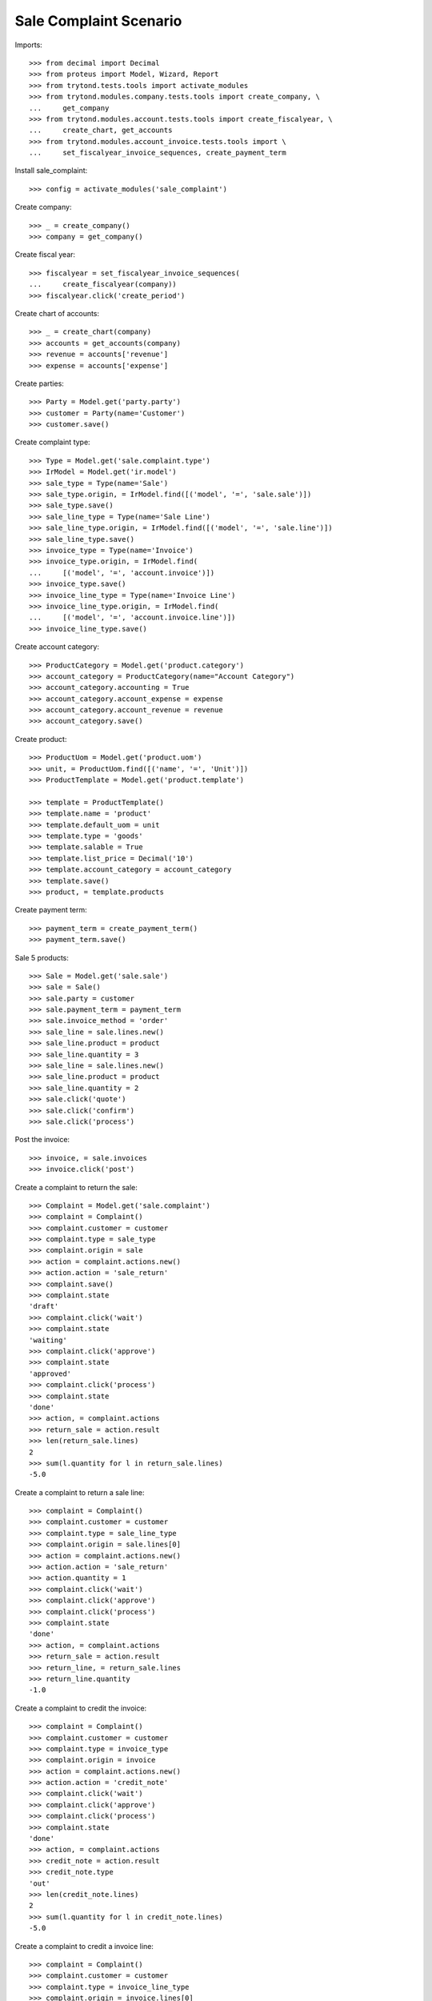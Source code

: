 =======================
Sale Complaint Scenario
=======================

Imports::

    >>> from decimal import Decimal
    >>> from proteus import Model, Wizard, Report
    >>> from trytond.tests.tools import activate_modules
    >>> from trytond.modules.company.tests.tools import create_company, \
    ...     get_company
    >>> from trytond.modules.account.tests.tools import create_fiscalyear, \
    ...     create_chart, get_accounts
    >>> from trytond.modules.account_invoice.tests.tools import \
    ...     set_fiscalyear_invoice_sequences, create_payment_term

Install sale_complaint::

    >>> config = activate_modules('sale_complaint')

Create company::

    >>> _ = create_company()
    >>> company = get_company()

Create fiscal year::

    >>> fiscalyear = set_fiscalyear_invoice_sequences(
    ...     create_fiscalyear(company))
    >>> fiscalyear.click('create_period')

Create chart of accounts::

    >>> _ = create_chart(company)
    >>> accounts = get_accounts(company)
    >>> revenue = accounts['revenue']
    >>> expense = accounts['expense']

Create parties::

    >>> Party = Model.get('party.party')
    >>> customer = Party(name='Customer')
    >>> customer.save()

Create complaint type::

    >>> Type = Model.get('sale.complaint.type')
    >>> IrModel = Model.get('ir.model')
    >>> sale_type = Type(name='Sale')
    >>> sale_type.origin, = IrModel.find([('model', '=', 'sale.sale')])
    >>> sale_type.save()
    >>> sale_line_type = Type(name='Sale Line')
    >>> sale_line_type.origin, = IrModel.find([('model', '=', 'sale.line')])
    >>> sale_line_type.save()
    >>> invoice_type = Type(name='Invoice')
    >>> invoice_type.origin, = IrModel.find(
    ...     [('model', '=', 'account.invoice')])
    >>> invoice_type.save()
    >>> invoice_line_type = Type(name='Invoice Line')
    >>> invoice_line_type.origin, = IrModel.find(
    ...     [('model', '=', 'account.invoice.line')])
    >>> invoice_line_type.save()

Create account category::

    >>> ProductCategory = Model.get('product.category')
    >>> account_category = ProductCategory(name="Account Category")
    >>> account_category.accounting = True
    >>> account_category.account_expense = expense
    >>> account_category.account_revenue = revenue
    >>> account_category.save()

Create product::

    >>> ProductUom = Model.get('product.uom')
    >>> unit, = ProductUom.find([('name', '=', 'Unit')])
    >>> ProductTemplate = Model.get('product.template')

    >>> template = ProductTemplate()
    >>> template.name = 'product'
    >>> template.default_uom = unit
    >>> template.type = 'goods'
    >>> template.salable = True
    >>> template.list_price = Decimal('10')
    >>> template.account_category = account_category
    >>> template.save()
    >>> product, = template.products

Create payment term::

    >>> payment_term = create_payment_term()
    >>> payment_term.save()

Sale 5 products::

    >>> Sale = Model.get('sale.sale')
    >>> sale = Sale()
    >>> sale.party = customer
    >>> sale.payment_term = payment_term
    >>> sale.invoice_method = 'order'
    >>> sale_line = sale.lines.new()
    >>> sale_line.product = product
    >>> sale_line.quantity = 3
    >>> sale_line = sale.lines.new()
    >>> sale_line.product = product
    >>> sale_line.quantity = 2
    >>> sale.click('quote')
    >>> sale.click('confirm')
    >>> sale.click('process')

Post the invoice::

    >>> invoice, = sale.invoices
    >>> invoice.click('post')

Create a complaint to return the sale::

    >>> Complaint = Model.get('sale.complaint')
    >>> complaint = Complaint()
    >>> complaint.customer = customer
    >>> complaint.type = sale_type
    >>> complaint.origin = sale
    >>> action = complaint.actions.new()
    >>> action.action = 'sale_return'
    >>> complaint.save()
    >>> complaint.state
    'draft'
    >>> complaint.click('wait')
    >>> complaint.state
    'waiting'
    >>> complaint.click('approve')
    >>> complaint.state
    'approved'
    >>> complaint.click('process')
    >>> complaint.state
    'done'
    >>> action, = complaint.actions
    >>> return_sale = action.result
    >>> len(return_sale.lines)
    2
    >>> sum(l.quantity for l in return_sale.lines)
    -5.0

Create a complaint to return a sale line::

    >>> complaint = Complaint()
    >>> complaint.customer = customer
    >>> complaint.type = sale_line_type
    >>> complaint.origin = sale.lines[0]
    >>> action = complaint.actions.new()
    >>> action.action = 'sale_return'
    >>> action.quantity = 1
    >>> complaint.click('wait')
    >>> complaint.click('approve')
    >>> complaint.click('process')
    >>> complaint.state
    'done'
    >>> action, = complaint.actions
    >>> return_sale = action.result
    >>> return_line, = return_sale.lines
    >>> return_line.quantity
    -1.0

Create a complaint to credit the invoice::

    >>> complaint = Complaint()
    >>> complaint.customer = customer
    >>> complaint.type = invoice_type
    >>> complaint.origin = invoice
    >>> action = complaint.actions.new()
    >>> action.action = 'credit_note'
    >>> complaint.click('wait')
    >>> complaint.click('approve')
    >>> complaint.click('process')
    >>> complaint.state
    'done'
    >>> action, = complaint.actions
    >>> credit_note = action.result
    >>> credit_note.type
    'out'
    >>> len(credit_note.lines)
    2
    >>> sum(l.quantity for l in credit_note.lines)
    -5.0

Create a complaint to credit a invoice line::

    >>> complaint = Complaint()
    >>> complaint.customer = customer
    >>> complaint.type = invoice_line_type
    >>> complaint.origin = invoice.lines[0]
    >>> action = complaint.actions.new()
    >>> action.action = 'credit_note'
    >>> action.quantity = 1
    >>> complaint.click('wait')
    >>> complaint.click('approve')
    >>> complaint.click('process')
    >>> complaint.state
    'done'
    >>> action, = complaint.actions
    >>> credit_note = action.result
    >>> credit_note.type
    'out'
    >>> credit_note_line, = credit_note.lines
    >>> credit_note_line.quantity
    -1.0
